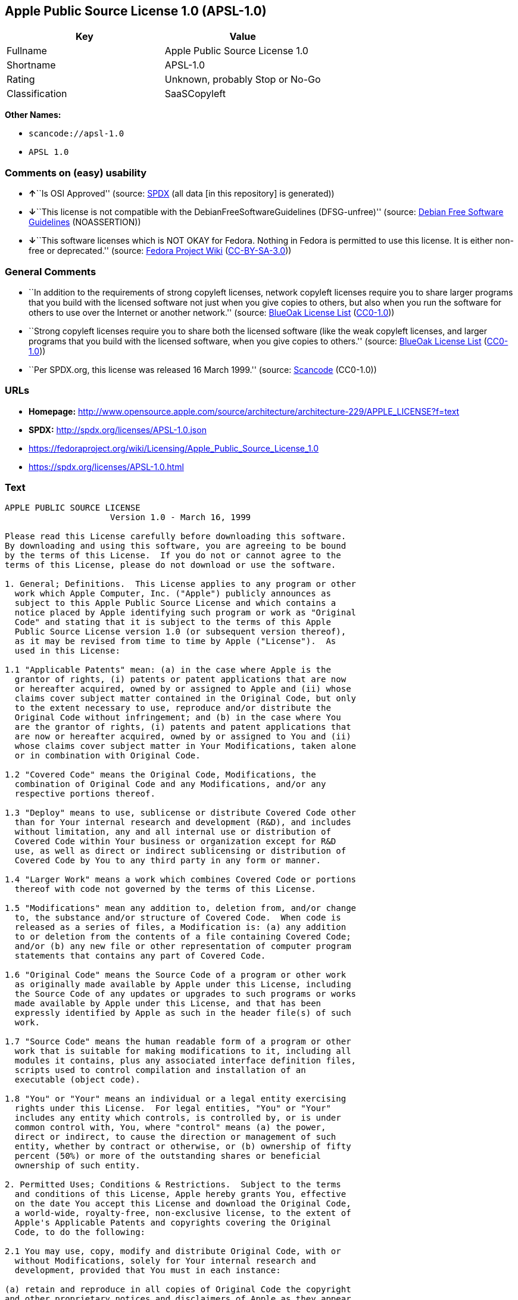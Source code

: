 == Apple Public Source License 1.0 (APSL-1.0)

[cols=",",options="header",]
|===
|Key |Value
|Fullname |Apple Public Source License 1.0
|Shortname |APSL-1.0
|Rating |Unknown, probably Stop or No-Go
|Classification |SaaSCopyleft
|===

*Other Names:*

* `+scancode://apsl-1.0+`
* `+APSL 1.0+`

=== Comments on (easy) usability

* **↑**``Is OSI Approved'' (source:
https://spdx.org/licenses/APSL-1.0.html[SPDX] (all data [in this
repository] is generated))
* **↓**``This license is not compatible with the
DebianFreeSoftwareGuidelines (DFSG-unfree)'' (source:
https://wiki.debian.org/DFSGLicenses[Debian Free Software Guidelines]
(NOASSERTION))
* **↓**``This software licenses which is NOT OKAY for Fedora. Nothing in
Fedora is permitted to use this license. It is either non-free or
deprecated.'' (source:
https://fedoraproject.org/wiki/Licensing:Main?rd=Licensing[Fedora
Project Wiki]
(https://creativecommons.org/licenses/by-sa/3.0/legalcode[CC-BY-SA-3.0]))

=== General Comments

* ``In addition to the requirements of strong copyleft licenses, network
copyleft licenses require you to share larger programs that you build
with the licensed software not just when you give copies to others, but
also when you run the software for others to use over the Internet or
another network.'' (source: https://blueoakcouncil.org/copyleft[BlueOak
License List]
(https://raw.githubusercontent.com/blueoakcouncil/blue-oak-list-npm-package/master/LICENSE[CC0-1.0]))
* ``Strong copyleft licenses require you to share both the licensed
software (like the weak copyleft licenses, and larger programs that you
build with the licensed software, when you give copies to others.''
(source: https://blueoakcouncil.org/copyleft[BlueOak License List]
(https://raw.githubusercontent.com/blueoakcouncil/blue-oak-list-npm-package/master/LICENSE[CC0-1.0]))
* ``Per SPDX.org, this license was released 16 March 1999.'' (source:
https://github.com/nexB/scancode-toolkit/blob/develop/src/licensedcode/data/licenses/apsl-1.0.yml[Scancode]
(CC0-1.0))

=== URLs

* *Homepage:*
http://www.opensource.apple.com/source/architecture/architecture-229/APPLE_LICENSE?f=text
* *SPDX:* http://spdx.org/licenses/APSL-1.0.json
* https://fedoraproject.org/wiki/Licensing/Apple_Public_Source_License_1.0
* https://spdx.org/licenses/APSL-1.0.html

=== Text

....
APPLE PUBLIC SOURCE LICENSE
		     Version 1.0 - March 16, 1999

Please read this License carefully before downloading this software.
By downloading and using this software, you are agreeing to be bound
by the terms of this License.  If you do not or cannot agree to the
terms of this License, please do not download or use the software.

1. General; Definitions.  This License applies to any program or other
  work which Apple Computer, Inc. ("Apple") publicly announces as
  subject to this Apple Public Source License and which contains a
  notice placed by Apple identifying such program or work as "Original
  Code" and stating that it is subject to the terms of this Apple
  Public Source License version 1.0 (or subsequent version thereof),
  as it may be revised from time to time by Apple ("License").  As
  used in this License:

1.1 "Applicable Patents" mean: (a) in the case where Apple is the
  grantor of rights, (i) patents or patent applications that are now
  or hereafter acquired, owned by or assigned to Apple and (ii) whose
  claims cover subject matter contained in the Original Code, but only
  to the extent necessary to use, reproduce and/or distribute the
  Original Code without infringement; and (b) in the case where You
  are the grantor of rights, (i) patents and patent applications that
  are now or hereafter acquired, owned by or assigned to You and (ii)
  whose claims cover subject matter in Your Modifications, taken alone
  or in combination with Original Code.

1.2 "Covered Code" means the Original Code, Modifications, the
  combination of Original Code and any Modifications, and/or any
  respective portions thereof.

1.3 "Deploy" means to use, sublicense or distribute Covered Code other
  than for Your internal research and development (R&D), and includes
  without limitation, any and all internal use or distribution of
  Covered Code within Your business or organization except for R&D
  use, as well as direct or indirect sublicensing or distribution of
  Covered Code by You to any third party in any form or manner.

1.4 "Larger Work" means a work which combines Covered Code or portions
  thereof with code not governed by the terms of this License.

1.5 "Modifications" mean any addition to, deletion from, and/or change
  to, the substance and/or structure of Covered Code.  When code is
  released as a series of files, a Modification is: (a) any addition
  to or deletion from the contents of a file containing Covered Code;
  and/or (b) any new file or other representation of computer program
  statements that contains any part of Covered Code.

1.6 "Original Code" means the Source Code of a program or other work
  as originally made available by Apple under this License, including
  the Source Code of any updates or upgrades to such programs or works
  made available by Apple under this License, and that has been
  expressly identified by Apple as such in the header file(s) of such
  work.

1.7 "Source Code" means the human readable form of a program or other
  work that is suitable for making modifications to it, including all
  modules it contains, plus any associated interface definition files,
  scripts used to control compilation and installation of an
  executable (object code).

1.8 "You" or "Your" means an individual or a legal entity exercising
  rights under this License.  For legal entities, "You" or "Your"
  includes any entity which controls, is controlled by, or is under
  common control with, You, where "control" means (a) the power,
  direct or indirect, to cause the direction or management of such
  entity, whether by contract or otherwise, or (b) ownership of fifty
  percent (50%) or more of the outstanding shares or beneficial
  ownership of such entity.

2. Permitted Uses; Conditions & Restrictions.  Subject to the terms
  and conditions of this License, Apple hereby grants You, effective
  on the date You accept this License and download the Original Code,
  a world-wide, royalty-free, non-exclusive license, to the extent of
  Apple's Applicable Patents and copyrights covering the Original
  Code, to do the following:

2.1 You may use, copy, modify and distribute Original Code, with or
  without Modifications, solely for Your internal research and
  development, provided that You must in each instance:

(a) retain and reproduce in all copies of Original Code the copyright
and other proprietary notices and disclaimers of Apple as they appear
in the Original Code, and keep intact all notices in the Original Code
that refer to this License;

(b) include a copy of this License with every copy of Source Code of
Covered Code and documentation You distribute, and You may not offer
or impose any terms on such Source Code that alter or restrict this
License or the recipients' rights hereunder, except as permitted under
Section 6; and

(c) completely and accurately document all Modifications that you have
made and the date of each such Modification, designate the version of
the Original Code you used, prominently include a file carrying such
information with the Modifications, and duplicate the notice in
Exhibit A in each file of the Source Code of all such Modifications.

2.2 You may Deploy Covered Code, provided that You must in each
  instance:

(a) satisfy all the conditions of Section 2.1 with respect to the
Source Code of the Covered Code;

(b) make all Your Deployed Modifications publicly available in Source
Code form via electronic distribution (e.g. download from a web site)
under the terms of this License and subject to the license grants set
forth in Section 3 below, and any additional terms You may choose to
offer under Section 6.  You must continue to make the Source Code of
Your Deployed Modifications available for as long as you Deploy the
Covered Code or twelve (12) months from the date of initial
Deployment, whichever is longer;

(c) must notify Apple and other third parties of how to obtain Your
Deployed Modifications by filling out and submitting the required
information found at
http://www.apple.com/publicsource/modifications.html; and

(d) if you Deploy Covered Code in object code, executable form only,
include a prominent notice, in the code itself as well as in related
documentation, stating that Source Code of the Covered Code is
available under the terms of this License with information on how and
where to obtain such Source Code.

3. Your Grants.  In consideration of, and as a condition to, the
  licenses granted to You under this License:

(a) You hereby grant to Apple and all third parties a non-exclusive,
royalty-free license, under Your Applicable Patents and other
intellectual property rights owned or controlled by You, to use,
reproduce, modify, distribute and Deploy Your Modifications of the
same scope and extent as Apple's licenses under Sections 2.1 and 2.2;
and

(b) You hereby grant to Apple and its subsidiaries a non-exclusive,
worldwide, royalty-free, perpetual and irrevocable license, under Your
Applicable Patents and other intellectual property rights owned or
controlled by You, to use, reproduce, execute, compile, display,
perform, modify or have modified (for Apple and/or its subsidiaries),
sublicense and distribute Your Modifications, in any form, through
multiple tiers of distribution.

4. Larger Works.  You may create a Larger Work by combining Covered
  Code with other code not governed by the terms of this License and
  distribute the Larger Work as a single product.  In each such
  instance, You must make sure the requirements of this License are
  fulfilled for the Covered Code or any portion thereof.

5. Limitations on Patent License.  Except as expressly stated in
  Section 2, no other patent rights, express or implied, are granted
  by Apple herein.  Modifications and/or Larger Works may require
  additional patent licenses from Apple which Apple may grant in its
  sole discretion.

6. Additional Terms.  You may choose to offer, and to charge a fee
  for, warranty, support, indemnity or liability obligations and/or
  other rights consistent with the scope of the license granted herein
  ("Additional Terms") to one or more recipients of Covered
  Code. However, You may do so only on Your own behalf and as Your
  sole responsibility, and not on behalf of Apple. You must obtain the
  recipient's agreement that any such Additional Terms are offered by
  You alone, and You hereby agree to indemnify, defend and hold Apple
  harmless for any liability incurred by or claims asserted against
  Apple by reason of any such Additional Terms.

7. Versions of the License.  Apple may publish revised and/or new
  versions of this License from time to time.  Each version will be
  given a distinguishing version number.  Once Original Code has been
  published under a particular version of this License, You may
  continue to use it under the terms of that version. You may also
  choose to use such Original Code under the terms of any subsequent
  version of this License published by Apple.  No one other than Apple
  has the right to modify the terms applicable to Covered Code created
  under this License.

8. NO WARRANTY OR SUPPORT.  The Original Code may contain in whole or
  in part pre-release, untested, or not fully tested works.  The
  Original Code may contain errors that could cause failures or loss
  of data, and may be incomplete or contain inaccuracies.  You
  expressly acknowledge and agree that use of the Original Code, or
  any portion thereof, is at Your sole and entire risk.  THE ORIGINAL
  CODE IS PROVIDED "AS IS" AND WITHOUT WARRANTY, UPGRADES OR SUPPORT
  OF ANY KIND AND APPLE AND APPLE'S LICENSOR(S) (FOR THE PURPOSES OF
  SECTIONS 8 AND 9, APPLE AND APPLE'S LICENSOR(S) ARE COLLECTIVELY
  REFERRED TO AS "APPLE") EXPRESSLY DISCLAIM ALL WARRANTIES AND/OR
  CONDITIONS, EXPRESS OR IMPLIED, INCLUDING, BUT NOT LIMITED TO, THE
  IMPLIED WARRANTIES AND/OR CONDITIONS OF MERCHANTABILITY OR
  SATISFACTORY QUALITY AND FITNESS FOR A PARTICULAR PURPOSE AND
  NONINFRINGEMENT OF THIRD PARTY RIGHTS.  APPLE DOES NOT WARRANT THAT
  THE FUNCTIONS CONTAINED IN THE ORIGINAL CODE WILL MEET YOUR
  REQUIREMENTS, OR THAT THE OPERATION OF THE ORIGINAL CODE WILL BE
  UNINTERRUPTED OR ERROR-FREE, OR THAT DEFECTS IN THE ORIGINAL CODE
  WILL BE CORRECTED.  NO ORAL OR WRITTEN INFORMATION OR ADVICE GIVEN
  BY APPLE OR AN APPLE AUTHORIZED REPRESENTATIVE SHALL CREATE A
  WARRANTY OR IN ANY WAY INCREASE THE SCOPE OF THIS WARRANTY.  You
  acknowledge that the Original Code is not intended for use in the
  operation of nuclear facilities, aircraft navigation, communication
  systems, or air traffic control machines in which case the failure
  of the Original Code could lead to death, personal injury, or severe
  physical or environmental damage.

9. Liability.

9.1 Infringement.  If any of the Original Code becomes the subject of
  a claim of infringement ("Affected Original Code"), Apple may, at
  its sole discretion and option: (a) attempt to procure the rights
  necessary for You to continue using the Affected Original Code; (b)
  modify the Affected Original Code so that it is no longer
  infringing; or (c) terminate Your rights to use the Affected
  Original Code, effective immediately upon Apple's posting of a
  notice to such effect on the Apple web site that is used for
  implementation of this License.

9.2 LIMITATION OF LIABILITY.  UNDER NO CIRCUMSTANCES SHALL APPLE BE
  LIABLE FOR ANY INCIDENTAL, SPECIAL, INDIRECT OR CONSEQUENTIAL
  DAMAGES ARISING OUT OF OR RELATING TO THIS LICENSE OR YOUR USE OR
  INABILITY TO USE THE ORIGINAL CODE, OR ANY PORTION THEREOF, WHETHER
  UNDER A THEORY OF CONTRACT, WARRANTY, TORT (INCLUDING NEGLIGENCE),
  PRODUCTS LIABILITY OR OTHERWISE, EVEN IF APPLE HAS BEEN ADVISED OF
  THE POSSIBILITY OF SUCH DAMAGES AND NOTWITHSTANDING THE FAILURE OF
  ESSENTIAL PURPOSE OF ANY REMEDY.  In no event shall Apple's total
  liability to You for all damages under this License exceed the
  amount of fifty dollars ($50.00).

10. Trademarks.  This License does not grant any rights to use the
   trademarks or trade names "Apple", "Apple Computer", "Mac OS X",
   "Mac OS X Server" or any other trademarks or trade names belonging
   to Apple (collectively "Apple Marks") and no Apple Marks may be
   used to endorse or promote products derived from the Original Code
   other than as permitted by and in strict compliance at all times
   with Apple's third party trademark usage guidelines which are
   posted at http://www.apple.com/legal/guidelinesfor3rdparties.html.

11. Ownership.  Apple retains all rights, title and interest in and to
   the Original Code and any Modifications made by or on behalf of
   Apple ("Apple Modifications"), and such Apple Modifications will
   not be automatically subject to this License.  Apple may, at its
   sole discretion, choose to license such Apple Modifications under
   this License, or on different terms from those contained in this
   License or may choose not to license them at all.  Apple's
   development, use, reproduction, modification, sublicensing and
   distribution of Covered Code will not be subject to this License.

12. Termination.

12.1 Termination.  This License and the rights granted hereunder will
   terminate:

(a) automatically without notice from Apple if You fail to comply with
any term(s) of this License and fail to cure such breach within 30
days of becoming aware of such breach; (b) immediately in the event of
the circumstances described in Sections 9.1 and/or 13.6(b); or (c)
automatically without notice from Apple if You, at any time during the
term of this License, commence an action for patent infringement
against Apple.

12.2 Effect of Termination.  Upon termination, You agree to
   immediately stop any further use, reproduction, modification and
   distribution of the Covered Code, or Affected Original Code in the
   case of termination under Section 9.1, and to destroy all copies of
   the Covered Code or Affected Original Code (in the case of
   termination under Section 9.1) that are in your possession or
   control.  All sublicenses to the Covered Code which have been
   properly granted prior to termination shall survive any termination
   of this License.  Provisions which, by their nature, should remain
   in effect beyond the termination of this License shall survive,
   including but not limited to Sections 3, 5, 8, 9, 10, 11, 12.2 and
   13.  Neither party will be liable to the other for compensation,
   indemnity or damages of any sort solely as a result of terminating
   this License in accordance with its terms, and termination of this
   License will be without prejudice to any other right or remedy of
   either party.

13.  Miscellaneous.

13.1 Export Law Assurances.  You may not use or otherwise export or
   re-export the Original Code except as authorized by United States
   law and the laws of the jurisdiction in which the Original Code was
   obtained.  In particular, but without limitation, the Original Code
   may not be exported or re-exported (a) into (or to a national or
   resident of) any U.S. embargoed country or (b) to anyone on the
   U.S. Treasury Department's list of Specially Designated Nationals
   or the U.S. Department of Commerce's Table of Denial Orders.  By
   using the Original Code, You represent and warrant that You are not
   located in, under control of, or a national or resident of any such
   country or on any such list.

13.2 Government End Users.  The Covered Code is a "commercial item" as
   defined in FAR 2.101.  Government software and technical data
   rights in the Covered Code include only those rights customarily
   provided to the public as defined in this License. This customary
   commercial license in technical data and software is provided in
   accordance with FAR 12.211 (Technical Data) and 12.212 (Computer
   Software) and, for Department of Defense purchases, DFAR
   252.227-7015 (Technical Data -- Commercial Items) and 227.7202-3
   (Rights in Commercial Computer Software or Computer Software
   Documentation).  Accordingly, all U.S. Government End Users acquire
   Covered Code with only those rights set forth herein.

13.3 Relationship of Parties.  This License will not be construed as
   creating an agency, partnership, joint venture or any other form of
   legal association between You and Apple, and You will not represent
   to the contrary, whether expressly, by implication, appearance or
   otherwise.

13.4 Independent Development.  Nothing in this License will impair
   Apple's right to acquire, license, develop, have others develop for
   it, market and/or distribute technology or products that perform
   the same or similar functions as, or otherwise compete with,
   Modifications, Larger Works, technology or products that You may
   develop, produce, market or distribute.

13.5 Waiver; Construction.  Failure by Apple to enforce any provision
   of this License will not be deemed a waiver of future enforcement
   of that or any other provision.  Any law or regulation which
   provides that the language of a contract shall be construed against
   the drafter will not apply to this License.

13.6 Severability.  (a) If for any reason a court of competent
   jurisdiction finds any provision of this License, or portion
   thereof, to be unenforceable, that provision of the License will be
   enforced to the maximum extent permissible so as to effect the
   economic benefits and intent of the parties, and the remainder of
   this License will continue in full force and effect.  (b)
   Notwithstanding the foregoing, if applicable law prohibits or
   restricts You from fully and/or specifically complying with
   Sections 2 and/or 3 or prevents the enforceability of either of
   those Sections, this License will immediately terminate and You
   must immediately discontinue any use of the Covered Code and
   destroy all copies of it that are in your possession or control.

13.7 Dispute Resolution.  Any litigation or other dispute resolution
   between You and Apple relating to this License shall take place in
   the Northern District of California, and You and Apple hereby
   consent to the personal jurisdiction of, and venue in, the state
   and federal courts within that District with respect to this
   License. The application of the United Nations Convention on
   Contracts for the International Sale of Goods is expressly
   excluded.

13.8 Entire Agreement; Governing Law.  This License constitutes the
   entire agreement between the parties with respect to the subject
   matter hereof.  This License shall be governed by the laws of the
   United States and the State of California, except that body of
   California law concerning conflicts of law.

Where You are located in the province of Quebec, Canada, the following
clause applies: The parties hereby confirm that they have requested
that this License and all related documents be drafted in English. Les
parties ont exige que le present contrat et tous les documents
connexes soient rediges en anglais.

EXHIBIT A. 

"Portions Copyright (c) 1999 Apple Computer, Inc.  All Rights
Reserved.  This file contains Original Code and/or Modifications of
Original Code as defined in and that are subject to the Apple Public
Source License Version 1.0 (the 'License').  You may not use this file
except in compliance with the License.  Please obtain a copy of the
License at http://www.apple.com/publicsource and read it before using
this file.

The Original Code and all software distributed under the License are
distributed on an 'AS IS' basis, WITHOUT WARRANTY OF ANY KIND, EITHER
EXPRESS OR IMPLIED, AND APPLE HEREBY DISCLAIMS ALL SUCH WARRANTIES,
INCLUDING WITHOUT LIMITATION, ANY WARRANTIES OF MERCHANTABILITY,
FITNESS FOR A PARTICULAR PURPOSE OR NON-INFRINGEMENT.  Please see the
License for the specific language governing rights and limitations
under the License."
....

'''''

=== Raw Data

==== Facts

* LicenseName
* https://spdx.org/licenses/APSL-1.0.html[SPDX] (all data [in this
repository] is generated)
* https://blueoakcouncil.org/copyleft[BlueOak License List]
(https://raw.githubusercontent.com/blueoakcouncil/blue-oak-list-npm-package/master/LICENSE[CC0-1.0])
* https://github.com/nexB/scancode-toolkit/blob/develop/src/licensedcode/data/licenses/apsl-1.0.yml[Scancode]
(CC0-1.0)
* https://fedoraproject.org/wiki/Licensing:Main?rd=Licensing[Fedora
Project Wiki]
(https://creativecommons.org/licenses/by-sa/3.0/legalcode[CC-BY-SA-3.0])
* https://github.com/HansHammel/license-compatibility-checker/blob/master/lib/licenses.json[HansHammel
license-compatibility-checker]
(https://github.com/HansHammel/license-compatibility-checker/blob/master/LICENSE[MIT])
* https://wiki.debian.org/DFSGLicenses[Debian Free Software Guidelines]
(NOASSERTION)

==== Raw JSON

....
{
    "__impliedNames": [
        "APSL-1.0",
        "Apple Public Source License 1.0",
        "scancode://apsl-1.0",
        "APSL 1.0"
    ],
    "__impliedId": "APSL-1.0",
    "__impliedAmbiguousNames": [
        "Apple Public Source License",
        "Apple Public Source License (APSL)"
    ],
    "__impliedComments": [
        [
            "BlueOak License List",
            [
                "In addition to the requirements of strong copyleft licenses, network copyleft licenses require you to share larger programs that you build with the licensed software not just when you give copies to others, but also when you run the software for others to use over the Internet or another network.",
                "Strong copyleft licenses require you to share both the licensed software (like the weak copyleft licenses, and larger programs that you build with the licensed software, when you give copies to others."
            ]
        ],
        [
            "Scancode",
            [
                "Per SPDX.org, this license was released 16 March 1999."
            ]
        ]
    ],
    "facts": {
        "LicenseName": {
            "implications": {
                "__impliedNames": [
                    "APSL-1.0"
                ],
                "__impliedId": "APSL-1.0"
            },
            "shortname": "APSL-1.0",
            "otherNames": []
        },
        "SPDX": {
            "isSPDXLicenseDeprecated": false,
            "spdxFullName": "Apple Public Source License 1.0",
            "spdxDetailsURL": "http://spdx.org/licenses/APSL-1.0.json",
            "_sourceURL": "https://spdx.org/licenses/APSL-1.0.html",
            "spdxLicIsOSIApproved": true,
            "spdxSeeAlso": [
                "https://fedoraproject.org/wiki/Licensing/Apple_Public_Source_License_1.0"
            ],
            "_implications": {
                "__impliedNames": [
                    "APSL-1.0",
                    "Apple Public Source License 1.0"
                ],
                "__impliedId": "APSL-1.0",
                "__impliedJudgement": [
                    [
                        "SPDX",
                        {
                            "tag": "PositiveJudgement",
                            "contents": "Is OSI Approved"
                        }
                    ]
                ],
                "__isOsiApproved": true,
                "__impliedURLs": [
                    [
                        "SPDX",
                        "http://spdx.org/licenses/APSL-1.0.json"
                    ],
                    [
                        null,
                        "https://fedoraproject.org/wiki/Licensing/Apple_Public_Source_License_1.0"
                    ]
                ]
            },
            "spdxLicenseId": "APSL-1.0"
        },
        "Fedora Project Wiki": {
            "rating": "Bad",
            "Upstream URL": "https://fedoraproject.org/wiki/Licensing/Apple_Public_Source_License_1.0",
            "licenseType": "license",
            "_sourceURL": "https://fedoraproject.org/wiki/Licensing:Main?rd=Licensing",
            "Full Name": "Apple Public Source License 1.0",
            "FSF Free?": "No",
            "_implications": {
                "__impliedNames": [
                    "Apple Public Source License 1.0"
                ],
                "__impliedJudgement": [
                    [
                        "Fedora Project Wiki",
                        {
                            "tag": "NegativeJudgement",
                            "contents": "This software licenses which is NOT OKAY for Fedora. Nothing in Fedora is permitted to use this license. It is either non-free or deprecated."
                        }
                    ]
                ]
            },
            "Notes": null
        },
        "Scancode": {
            "otherUrls": [
                "https://fedoraproject.org/wiki/Licensing/Apple_Public_Source_License_1.0"
            ],
            "homepageUrl": "http://www.opensource.apple.com/source/architecture/architecture-229/APPLE_LICENSE?f=text",
            "shortName": "APSL 1.0",
            "textUrls": null,
            "text": "APPLE PUBLIC SOURCE LICENSE\n\t\t     Version 1.0 - March 16, 1999\n\nPlease read this License carefully before downloading this software.\nBy downloading and using this software, you are agreeing to be bound\nby the terms of this License.  If you do not or cannot agree to the\nterms of this License, please do not download or use the software.\n\n1. General; Definitions.  This License applies to any program or other\n  work which Apple Computer, Inc. (\"Apple\") publicly announces as\n  subject to this Apple Public Source License and which contains a\n  notice placed by Apple identifying such program or work as \"Original\n  Code\" and stating that it is subject to the terms of this Apple\n  Public Source License version 1.0 (or subsequent version thereof),\n  as it may be revised from time to time by Apple (\"License\").  As\n  used in this License:\n\n1.1 \"Applicable Patents\" mean: (a) in the case where Apple is the\n  grantor of rights, (i) patents or patent applications that are now\n  or hereafter acquired, owned by or assigned to Apple and (ii) whose\n  claims cover subject matter contained in the Original Code, but only\n  to the extent necessary to use, reproduce and/or distribute the\n  Original Code without infringement; and (b) in the case where You\n  are the grantor of rights, (i) patents and patent applications that\n  are now or hereafter acquired, owned by or assigned to You and (ii)\n  whose claims cover subject matter in Your Modifications, taken alone\n  or in combination with Original Code.\n\n1.2 \"Covered Code\" means the Original Code, Modifications, the\n  combination of Original Code and any Modifications, and/or any\n  respective portions thereof.\n\n1.3 \"Deploy\" means to use, sublicense or distribute Covered Code other\n  than for Your internal research and development (R&D), and includes\n  without limitation, any and all internal use or distribution of\n  Covered Code within Your business or organization except for R&D\n  use, as well as direct or indirect sublicensing or distribution of\n  Covered Code by You to any third party in any form or manner.\n\n1.4 \"Larger Work\" means a work which combines Covered Code or portions\n  thereof with code not governed by the terms of this License.\n\n1.5 \"Modifications\" mean any addition to, deletion from, and/or change\n  to, the substance and/or structure of Covered Code.  When code is\n  released as a series of files, a Modification is: (a) any addition\n  to or deletion from the contents of a file containing Covered Code;\n  and/or (b) any new file or other representation of computer program\n  statements that contains any part of Covered Code.\n\n1.6 \"Original Code\" means the Source Code of a program or other work\n  as originally made available by Apple under this License, including\n  the Source Code of any updates or upgrades to such programs or works\n  made available by Apple under this License, and that has been\n  expressly identified by Apple as such in the header file(s) of such\n  work.\n\n1.7 \"Source Code\" means the human readable form of a program or other\n  work that is suitable for making modifications to it, including all\n  modules it contains, plus any associated interface definition files,\n  scripts used to control compilation and installation of an\n  executable (object code).\n\n1.8 \"You\" or \"Your\" means an individual or a legal entity exercising\n  rights under this License.  For legal entities, \"You\" or \"Your\"\n  includes any entity which controls, is controlled by, or is under\n  common control with, You, where \"control\" means (a) the power,\n  direct or indirect, to cause the direction or management of such\n  entity, whether by contract or otherwise, or (b) ownership of fifty\n  percent (50%) or more of the outstanding shares or beneficial\n  ownership of such entity.\n\n2. Permitted Uses; Conditions & Restrictions.  Subject to the terms\n  and conditions of this License, Apple hereby grants You, effective\n  on the date You accept this License and download the Original Code,\n  a world-wide, royalty-free, non-exclusive license, to the extent of\n  Apple's Applicable Patents and copyrights covering the Original\n  Code, to do the following:\n\n2.1 You may use, copy, modify and distribute Original Code, with or\n  without Modifications, solely for Your internal research and\n  development, provided that You must in each instance:\n\n(a) retain and reproduce in all copies of Original Code the copyright\nand other proprietary notices and disclaimers of Apple as they appear\nin the Original Code, and keep intact all notices in the Original Code\nthat refer to this License;\n\n(b) include a copy of this License with every copy of Source Code of\nCovered Code and documentation You distribute, and You may not offer\nor impose any terms on such Source Code that alter or restrict this\nLicense or the recipients' rights hereunder, except as permitted under\nSection 6; and\n\n(c) completely and accurately document all Modifications that you have\nmade and the date of each such Modification, designate the version of\nthe Original Code you used, prominently include a file carrying such\ninformation with the Modifications, and duplicate the notice in\nExhibit A in each file of the Source Code of all such Modifications.\n\n2.2 You may Deploy Covered Code, provided that You must in each\n  instance:\n\n(a) satisfy all the conditions of Section 2.1 with respect to the\nSource Code of the Covered Code;\n\n(b) make all Your Deployed Modifications publicly available in Source\nCode form via electronic distribution (e.g. download from a web site)\nunder the terms of this License and subject to the license grants set\nforth in Section 3 below, and any additional terms You may choose to\noffer under Section 6.  You must continue to make the Source Code of\nYour Deployed Modifications available for as long as you Deploy the\nCovered Code or twelve (12) months from the date of initial\nDeployment, whichever is longer;\n\n(c) must notify Apple and other third parties of how to obtain Your\nDeployed Modifications by filling out and submitting the required\ninformation found at\nhttp://www.apple.com/publicsource/modifications.html; and\n\n(d) if you Deploy Covered Code in object code, executable form only,\ninclude a prominent notice, in the code itself as well as in related\ndocumentation, stating that Source Code of the Covered Code is\navailable under the terms of this License with information on how and\nwhere to obtain such Source Code.\n\n3. Your Grants.  In consideration of, and as a condition to, the\n  licenses granted to You under this License:\n\n(a) You hereby grant to Apple and all third parties a non-exclusive,\nroyalty-free license, under Your Applicable Patents and other\nintellectual property rights owned or controlled by You, to use,\nreproduce, modify, distribute and Deploy Your Modifications of the\nsame scope and extent as Apple's licenses under Sections 2.1 and 2.2;\nand\n\n(b) You hereby grant to Apple and its subsidiaries a non-exclusive,\nworldwide, royalty-free, perpetual and irrevocable license, under Your\nApplicable Patents and other intellectual property rights owned or\ncontrolled by You, to use, reproduce, execute, compile, display,\nperform, modify or have modified (for Apple and/or its subsidiaries),\nsublicense and distribute Your Modifications, in any form, through\nmultiple tiers of distribution.\n\n4. Larger Works.  You may create a Larger Work by combining Covered\n  Code with other code not governed by the terms of this License and\n  distribute the Larger Work as a single product.  In each such\n  instance, You must make sure the requirements of this License are\n  fulfilled for the Covered Code or any portion thereof.\n\n5. Limitations on Patent License.  Except as expressly stated in\n  Section 2, no other patent rights, express or implied, are granted\n  by Apple herein.  Modifications and/or Larger Works may require\n  additional patent licenses from Apple which Apple may grant in its\n  sole discretion.\n\n6. Additional Terms.  You may choose to offer, and to charge a fee\n  for, warranty, support, indemnity or liability obligations and/or\n  other rights consistent with the scope of the license granted herein\n  (\"Additional Terms\") to one or more recipients of Covered\n  Code. However, You may do so only on Your own behalf and as Your\n  sole responsibility, and not on behalf of Apple. You must obtain the\n  recipient's agreement that any such Additional Terms are offered by\n  You alone, and You hereby agree to indemnify, defend and hold Apple\n  harmless for any liability incurred by or claims asserted against\n  Apple by reason of any such Additional Terms.\n\n7. Versions of the License.  Apple may publish revised and/or new\n  versions of this License from time to time.  Each version will be\n  given a distinguishing version number.  Once Original Code has been\n  published under a particular version of this License, You may\n  continue to use it under the terms of that version. You may also\n  choose to use such Original Code under the terms of any subsequent\n  version of this License published by Apple.  No one other than Apple\n  has the right to modify the terms applicable to Covered Code created\n  under this License.\n\n8. NO WARRANTY OR SUPPORT.  The Original Code may contain in whole or\n  in part pre-release, untested, or not fully tested works.  The\n  Original Code may contain errors that could cause failures or loss\n  of data, and may be incomplete or contain inaccuracies.  You\n  expressly acknowledge and agree that use of the Original Code, or\n  any portion thereof, is at Your sole and entire risk.  THE ORIGINAL\n  CODE IS PROVIDED \"AS IS\" AND WITHOUT WARRANTY, UPGRADES OR SUPPORT\n  OF ANY KIND AND APPLE AND APPLE'S LICENSOR(S) (FOR THE PURPOSES OF\n  SECTIONS 8 AND 9, APPLE AND APPLE'S LICENSOR(S) ARE COLLECTIVELY\n  REFERRED TO AS \"APPLE\") EXPRESSLY DISCLAIM ALL WARRANTIES AND/OR\n  CONDITIONS, EXPRESS OR IMPLIED, INCLUDING, BUT NOT LIMITED TO, THE\n  IMPLIED WARRANTIES AND/OR CONDITIONS OF MERCHANTABILITY OR\n  SATISFACTORY QUALITY AND FITNESS FOR A PARTICULAR PURPOSE AND\n  NONINFRINGEMENT OF THIRD PARTY RIGHTS.  APPLE DOES NOT WARRANT THAT\n  THE FUNCTIONS CONTAINED IN THE ORIGINAL CODE WILL MEET YOUR\n  REQUIREMENTS, OR THAT THE OPERATION OF THE ORIGINAL CODE WILL BE\n  UNINTERRUPTED OR ERROR-FREE, OR THAT DEFECTS IN THE ORIGINAL CODE\n  WILL BE CORRECTED.  NO ORAL OR WRITTEN INFORMATION OR ADVICE GIVEN\n  BY APPLE OR AN APPLE AUTHORIZED REPRESENTATIVE SHALL CREATE A\n  WARRANTY OR IN ANY WAY INCREASE THE SCOPE OF THIS WARRANTY.  You\n  acknowledge that the Original Code is not intended for use in the\n  operation of nuclear facilities, aircraft navigation, communication\n  systems, or air traffic control machines in which case the failure\n  of the Original Code could lead to death, personal injury, or severe\n  physical or environmental damage.\n\n9. Liability.\n\n9.1 Infringement.  If any of the Original Code becomes the subject of\n  a claim of infringement (\"Affected Original Code\"), Apple may, at\n  its sole discretion and option: (a) attempt to procure the rights\n  necessary for You to continue using the Affected Original Code; (b)\n  modify the Affected Original Code so that it is no longer\n  infringing; or (c) terminate Your rights to use the Affected\n  Original Code, effective immediately upon Apple's posting of a\n  notice to such effect on the Apple web site that is used for\n  implementation of this License.\n\n9.2 LIMITATION OF LIABILITY.  UNDER NO CIRCUMSTANCES SHALL APPLE BE\n  LIABLE FOR ANY INCIDENTAL, SPECIAL, INDIRECT OR CONSEQUENTIAL\n  DAMAGES ARISING OUT OF OR RELATING TO THIS LICENSE OR YOUR USE OR\n  INABILITY TO USE THE ORIGINAL CODE, OR ANY PORTION THEREOF, WHETHER\n  UNDER A THEORY OF CONTRACT, WARRANTY, TORT (INCLUDING NEGLIGENCE),\n  PRODUCTS LIABILITY OR OTHERWISE, EVEN IF APPLE HAS BEEN ADVISED OF\n  THE POSSIBILITY OF SUCH DAMAGES AND NOTWITHSTANDING THE FAILURE OF\n  ESSENTIAL PURPOSE OF ANY REMEDY.  In no event shall Apple's total\n  liability to You for all damages under this License exceed the\n  amount of fifty dollars ($50.00).\n\n10. Trademarks.  This License does not grant any rights to use the\n   trademarks or trade names \"Apple\", \"Apple Computer\", \"Mac OS X\",\n   \"Mac OS X Server\" or any other trademarks or trade names belonging\n   to Apple (collectively \"Apple Marks\") and no Apple Marks may be\n   used to endorse or promote products derived from the Original Code\n   other than as permitted by and in strict compliance at all times\n   with Apple's third party trademark usage guidelines which are\n   posted at http://www.apple.com/legal/guidelinesfor3rdparties.html.\n\n11. Ownership.  Apple retains all rights, title and interest in and to\n   the Original Code and any Modifications made by or on behalf of\n   Apple (\"Apple Modifications\"), and such Apple Modifications will\n   not be automatically subject to this License.  Apple may, at its\n   sole discretion, choose to license such Apple Modifications under\n   this License, or on different terms from those contained in this\n   License or may choose not to license them at all.  Apple's\n   development, use, reproduction, modification, sublicensing and\n   distribution of Covered Code will not be subject to this License.\n\n12. Termination.\n\n12.1 Termination.  This License and the rights granted hereunder will\n   terminate:\n\n(a) automatically without notice from Apple if You fail to comply with\nany term(s) of this License and fail to cure such breach within 30\ndays of becoming aware of such breach; (b) immediately in the event of\nthe circumstances described in Sections 9.1 and/or 13.6(b); or (c)\nautomatically without notice from Apple if You, at any time during the\nterm of this License, commence an action for patent infringement\nagainst Apple.\n\n12.2 Effect of Termination.  Upon termination, You agree to\n   immediately stop any further use, reproduction, modification and\n   distribution of the Covered Code, or Affected Original Code in the\n   case of termination under Section 9.1, and to destroy all copies of\n   the Covered Code or Affected Original Code (in the case of\n   termination under Section 9.1) that are in your possession or\n   control.  All sublicenses to the Covered Code which have been\n   properly granted prior to termination shall survive any termination\n   of this License.  Provisions which, by their nature, should remain\n   in effect beyond the termination of this License shall survive,\n   including but not limited to Sections 3, 5, 8, 9, 10, 11, 12.2 and\n   13.  Neither party will be liable to the other for compensation,\n   indemnity or damages of any sort solely as a result of terminating\n   this License in accordance with its terms, and termination of this\n   License will be without prejudice to any other right or remedy of\n   either party.\n\n13.  Miscellaneous.\n\n13.1 Export Law Assurances.  You may not use or otherwise export or\n   re-export the Original Code except as authorized by United States\n   law and the laws of the jurisdiction in which the Original Code was\n   obtained.  In particular, but without limitation, the Original Code\n   may not be exported or re-exported (a) into (or to a national or\n   resident of) any U.S. embargoed country or (b) to anyone on the\n   U.S. Treasury Department's list of Specially Designated Nationals\n   or the U.S. Department of Commerce's Table of Denial Orders.  By\n   using the Original Code, You represent and warrant that You are not\n   located in, under control of, or a national or resident of any such\n   country or on any such list.\n\n13.2 Government End Users.  The Covered Code is a \"commercial item\" as\n   defined in FAR 2.101.  Government software and technical data\n   rights in the Covered Code include only those rights customarily\n   provided to the public as defined in this License. This customary\n   commercial license in technical data and software is provided in\n   accordance with FAR 12.211 (Technical Data) and 12.212 (Computer\n   Software) and, for Department of Defense purchases, DFAR\n   252.227-7015 (Technical Data -- Commercial Items) and 227.7202-3\n   (Rights in Commercial Computer Software or Computer Software\n   Documentation).  Accordingly, all U.S. Government End Users acquire\n   Covered Code with only those rights set forth herein.\n\n13.3 Relationship of Parties.  This License will not be construed as\n   creating an agency, partnership, joint venture or any other form of\n   legal association between You and Apple, and You will not represent\n   to the contrary, whether expressly, by implication, appearance or\n   otherwise.\n\n13.4 Independent Development.  Nothing in this License will impair\n   Apple's right to acquire, license, develop, have others develop for\n   it, market and/or distribute technology or products that perform\n   the same or similar functions as, or otherwise compete with,\n   Modifications, Larger Works, technology or products that You may\n   develop, produce, market or distribute.\n\n13.5 Waiver; Construction.  Failure by Apple to enforce any provision\n   of this License will not be deemed a waiver of future enforcement\n   of that or any other provision.  Any law or regulation which\n   provides that the language of a contract shall be construed against\n   the drafter will not apply to this License.\n\n13.6 Severability.  (a) If for any reason a court of competent\n   jurisdiction finds any provision of this License, or portion\n   thereof, to be unenforceable, that provision of the License will be\n   enforced to the maximum extent permissible so as to effect the\n   economic benefits and intent of the parties, and the remainder of\n   this License will continue in full force and effect.  (b)\n   Notwithstanding the foregoing, if applicable law prohibits or\n   restricts You from fully and/or specifically complying with\n   Sections 2 and/or 3 or prevents the enforceability of either of\n   those Sections, this License will immediately terminate and You\n   must immediately discontinue any use of the Covered Code and\n   destroy all copies of it that are in your possession or control.\n\n13.7 Dispute Resolution.  Any litigation or other dispute resolution\n   between You and Apple relating to this License shall take place in\n   the Northern District of California, and You and Apple hereby\n   consent to the personal jurisdiction of, and venue in, the state\n   and federal courts within that District with respect to this\n   License. The application of the United Nations Convention on\n   Contracts for the International Sale of Goods is expressly\n   excluded.\n\n13.8 Entire Agreement; Governing Law.  This License constitutes the\n   entire agreement between the parties with respect to the subject\n   matter hereof.  This License shall be governed by the laws of the\n   United States and the State of California, except that body of\n   California law concerning conflicts of law.\n\nWhere You are located in the province of Quebec, Canada, the following\nclause applies: The parties hereby confirm that they have requested\nthat this License and all related documents be drafted in English. Les\nparties ont exige que le present contrat et tous les documents\nconnexes soient rediges en anglais.\n\nEXHIBIT A. \n\n\"Portions Copyright (c) 1999 Apple Computer, Inc.  All Rights\nReserved.  This file contains Original Code and/or Modifications of\nOriginal Code as defined in and that are subject to the Apple Public\nSource License Version 1.0 (the 'License').  You may not use this file\nexcept in compliance with the License.  Please obtain a copy of the\nLicense at http://www.apple.com/publicsource and read it before using\nthis file.\n\nThe Original Code and all software distributed under the License are\ndistributed on an 'AS IS' basis, WITHOUT WARRANTY OF ANY KIND, EITHER\nEXPRESS OR IMPLIED, AND APPLE HEREBY DISCLAIMS ALL SUCH WARRANTIES,\nINCLUDING WITHOUT LIMITATION, ANY WARRANTIES OF MERCHANTABILITY,\nFITNESS FOR A PARTICULAR PURPOSE OR NON-INFRINGEMENT.  Please see the\nLicense for the specific language governing rights and limitations\nunder the License.\"",
            "category": "Copyleft Limited",
            "osiUrl": null,
            "owner": "Apple",
            "_sourceURL": "https://github.com/nexB/scancode-toolkit/blob/develop/src/licensedcode/data/licenses/apsl-1.0.yml",
            "key": "apsl-1.0",
            "name": "Apple Public Source License 1.0",
            "spdxId": "APSL-1.0",
            "notes": "Per SPDX.org, this license was released 16 March 1999.",
            "_implications": {
                "__impliedNames": [
                    "scancode://apsl-1.0",
                    "APSL 1.0",
                    "APSL-1.0"
                ],
                "__impliedId": "APSL-1.0",
                "__impliedComments": [
                    [
                        "Scancode",
                        [
                            "Per SPDX.org, this license was released 16 March 1999."
                        ]
                    ]
                ],
                "__impliedCopyleft": [
                    [
                        "Scancode",
                        "WeakCopyleft"
                    ]
                ],
                "__calculatedCopyleft": "WeakCopyleft",
                "__impliedText": "APPLE PUBLIC SOURCE LICENSE\n\t\t     Version 1.0 - March 16, 1999\n\nPlease read this License carefully before downloading this software.\nBy downloading and using this software, you are agreeing to be bound\nby the terms of this License.  If you do not or cannot agree to the\nterms of this License, please do not download or use the software.\n\n1. General; Definitions.  This License applies to any program or other\n  work which Apple Computer, Inc. (\"Apple\") publicly announces as\n  subject to this Apple Public Source License and which contains a\n  notice placed by Apple identifying such program or work as \"Original\n  Code\" and stating that it is subject to the terms of this Apple\n  Public Source License version 1.0 (or subsequent version thereof),\n  as it may be revised from time to time by Apple (\"License\").  As\n  used in this License:\n\n1.1 \"Applicable Patents\" mean: (a) in the case where Apple is the\n  grantor of rights, (i) patents or patent applications that are now\n  or hereafter acquired, owned by or assigned to Apple and (ii) whose\n  claims cover subject matter contained in the Original Code, but only\n  to the extent necessary to use, reproduce and/or distribute the\n  Original Code without infringement; and (b) in the case where You\n  are the grantor of rights, (i) patents and patent applications that\n  are now or hereafter acquired, owned by or assigned to You and (ii)\n  whose claims cover subject matter in Your Modifications, taken alone\n  or in combination with Original Code.\n\n1.2 \"Covered Code\" means the Original Code, Modifications, the\n  combination of Original Code and any Modifications, and/or any\n  respective portions thereof.\n\n1.3 \"Deploy\" means to use, sublicense or distribute Covered Code other\n  than for Your internal research and development (R&D), and includes\n  without limitation, any and all internal use or distribution of\n  Covered Code within Your business or organization except for R&D\n  use, as well as direct or indirect sublicensing or distribution of\n  Covered Code by You to any third party in any form or manner.\n\n1.4 \"Larger Work\" means a work which combines Covered Code or portions\n  thereof with code not governed by the terms of this License.\n\n1.5 \"Modifications\" mean any addition to, deletion from, and/or change\n  to, the substance and/or structure of Covered Code.  When code is\n  released as a series of files, a Modification is: (a) any addition\n  to or deletion from the contents of a file containing Covered Code;\n  and/or (b) any new file or other representation of computer program\n  statements that contains any part of Covered Code.\n\n1.6 \"Original Code\" means the Source Code of a program or other work\n  as originally made available by Apple under this License, including\n  the Source Code of any updates or upgrades to such programs or works\n  made available by Apple under this License, and that has been\n  expressly identified by Apple as such in the header file(s) of such\n  work.\n\n1.7 \"Source Code\" means the human readable form of a program or other\n  work that is suitable for making modifications to it, including all\n  modules it contains, plus any associated interface definition files,\n  scripts used to control compilation and installation of an\n  executable (object code).\n\n1.8 \"You\" or \"Your\" means an individual or a legal entity exercising\n  rights under this License.  For legal entities, \"You\" or \"Your\"\n  includes any entity which controls, is controlled by, or is under\n  common control with, You, where \"control\" means (a) the power,\n  direct or indirect, to cause the direction or management of such\n  entity, whether by contract or otherwise, or (b) ownership of fifty\n  percent (50%) or more of the outstanding shares or beneficial\n  ownership of such entity.\n\n2. Permitted Uses; Conditions & Restrictions.  Subject to the terms\n  and conditions of this License, Apple hereby grants You, effective\n  on the date You accept this License and download the Original Code,\n  a world-wide, royalty-free, non-exclusive license, to the extent of\n  Apple's Applicable Patents and copyrights covering the Original\n  Code, to do the following:\n\n2.1 You may use, copy, modify and distribute Original Code, with or\n  without Modifications, solely for Your internal research and\n  development, provided that You must in each instance:\n\n(a) retain and reproduce in all copies of Original Code the copyright\nand other proprietary notices and disclaimers of Apple as they appear\nin the Original Code, and keep intact all notices in the Original Code\nthat refer to this License;\n\n(b) include a copy of this License with every copy of Source Code of\nCovered Code and documentation You distribute, and You may not offer\nor impose any terms on such Source Code that alter or restrict this\nLicense or the recipients' rights hereunder, except as permitted under\nSection 6; and\n\n(c) completely and accurately document all Modifications that you have\nmade and the date of each such Modification, designate the version of\nthe Original Code you used, prominently include a file carrying such\ninformation with the Modifications, and duplicate the notice in\nExhibit A in each file of the Source Code of all such Modifications.\n\n2.2 You may Deploy Covered Code, provided that You must in each\n  instance:\n\n(a) satisfy all the conditions of Section 2.1 with respect to the\nSource Code of the Covered Code;\n\n(b) make all Your Deployed Modifications publicly available in Source\nCode form via electronic distribution (e.g. download from a web site)\nunder the terms of this License and subject to the license grants set\nforth in Section 3 below, and any additional terms You may choose to\noffer under Section 6.  You must continue to make the Source Code of\nYour Deployed Modifications available for as long as you Deploy the\nCovered Code or twelve (12) months from the date of initial\nDeployment, whichever is longer;\n\n(c) must notify Apple and other third parties of how to obtain Your\nDeployed Modifications by filling out and submitting the required\ninformation found at\nhttp://www.apple.com/publicsource/modifications.html; and\n\n(d) if you Deploy Covered Code in object code, executable form only,\ninclude a prominent notice, in the code itself as well as in related\ndocumentation, stating that Source Code of the Covered Code is\navailable under the terms of this License with information on how and\nwhere to obtain such Source Code.\n\n3. Your Grants.  In consideration of, and as a condition to, the\n  licenses granted to You under this License:\n\n(a) You hereby grant to Apple and all third parties a non-exclusive,\nroyalty-free license, under Your Applicable Patents and other\nintellectual property rights owned or controlled by You, to use,\nreproduce, modify, distribute and Deploy Your Modifications of the\nsame scope and extent as Apple's licenses under Sections 2.1 and 2.2;\nand\n\n(b) You hereby grant to Apple and its subsidiaries a non-exclusive,\nworldwide, royalty-free, perpetual and irrevocable license, under Your\nApplicable Patents and other intellectual property rights owned or\ncontrolled by You, to use, reproduce, execute, compile, display,\nperform, modify or have modified (for Apple and/or its subsidiaries),\nsublicense and distribute Your Modifications, in any form, through\nmultiple tiers of distribution.\n\n4. Larger Works.  You may create a Larger Work by combining Covered\n  Code with other code not governed by the terms of this License and\n  distribute the Larger Work as a single product.  In each such\n  instance, You must make sure the requirements of this License are\n  fulfilled for the Covered Code or any portion thereof.\n\n5. Limitations on Patent License.  Except as expressly stated in\n  Section 2, no other patent rights, express or implied, are granted\n  by Apple herein.  Modifications and/or Larger Works may require\n  additional patent licenses from Apple which Apple may grant in its\n  sole discretion.\n\n6. Additional Terms.  You may choose to offer, and to charge a fee\n  for, warranty, support, indemnity or liability obligations and/or\n  other rights consistent with the scope of the license granted herein\n  (\"Additional Terms\") to one or more recipients of Covered\n  Code. However, You may do so only on Your own behalf and as Your\n  sole responsibility, and not on behalf of Apple. You must obtain the\n  recipient's agreement that any such Additional Terms are offered by\n  You alone, and You hereby agree to indemnify, defend and hold Apple\n  harmless for any liability incurred by or claims asserted against\n  Apple by reason of any such Additional Terms.\n\n7. Versions of the License.  Apple may publish revised and/or new\n  versions of this License from time to time.  Each version will be\n  given a distinguishing version number.  Once Original Code has been\n  published under a particular version of this License, You may\n  continue to use it under the terms of that version. You may also\n  choose to use such Original Code under the terms of any subsequent\n  version of this License published by Apple.  No one other than Apple\n  has the right to modify the terms applicable to Covered Code created\n  under this License.\n\n8. NO WARRANTY OR SUPPORT.  The Original Code may contain in whole or\n  in part pre-release, untested, or not fully tested works.  The\n  Original Code may contain errors that could cause failures or loss\n  of data, and may be incomplete or contain inaccuracies.  You\n  expressly acknowledge and agree that use of the Original Code, or\n  any portion thereof, is at Your sole and entire risk.  THE ORIGINAL\n  CODE IS PROVIDED \"AS IS\" AND WITHOUT WARRANTY, UPGRADES OR SUPPORT\n  OF ANY KIND AND APPLE AND APPLE'S LICENSOR(S) (FOR THE PURPOSES OF\n  SECTIONS 8 AND 9, APPLE AND APPLE'S LICENSOR(S) ARE COLLECTIVELY\n  REFERRED TO AS \"APPLE\") EXPRESSLY DISCLAIM ALL WARRANTIES AND/OR\n  CONDITIONS, EXPRESS OR IMPLIED, INCLUDING, BUT NOT LIMITED TO, THE\n  IMPLIED WARRANTIES AND/OR CONDITIONS OF MERCHANTABILITY OR\n  SATISFACTORY QUALITY AND FITNESS FOR A PARTICULAR PURPOSE AND\n  NONINFRINGEMENT OF THIRD PARTY RIGHTS.  APPLE DOES NOT WARRANT THAT\n  THE FUNCTIONS CONTAINED IN THE ORIGINAL CODE WILL MEET YOUR\n  REQUIREMENTS, OR THAT THE OPERATION OF THE ORIGINAL CODE WILL BE\n  UNINTERRUPTED OR ERROR-FREE, OR THAT DEFECTS IN THE ORIGINAL CODE\n  WILL BE CORRECTED.  NO ORAL OR WRITTEN INFORMATION OR ADVICE GIVEN\n  BY APPLE OR AN APPLE AUTHORIZED REPRESENTATIVE SHALL CREATE A\n  WARRANTY OR IN ANY WAY INCREASE THE SCOPE OF THIS WARRANTY.  You\n  acknowledge that the Original Code is not intended for use in the\n  operation of nuclear facilities, aircraft navigation, communication\n  systems, or air traffic control machines in which case the failure\n  of the Original Code could lead to death, personal injury, or severe\n  physical or environmental damage.\n\n9. Liability.\n\n9.1 Infringement.  If any of the Original Code becomes the subject of\n  a claim of infringement (\"Affected Original Code\"), Apple may, at\n  its sole discretion and option: (a) attempt to procure the rights\n  necessary for You to continue using the Affected Original Code; (b)\n  modify the Affected Original Code so that it is no longer\n  infringing; or (c) terminate Your rights to use the Affected\n  Original Code, effective immediately upon Apple's posting of a\n  notice to such effect on the Apple web site that is used for\n  implementation of this License.\n\n9.2 LIMITATION OF LIABILITY.  UNDER NO CIRCUMSTANCES SHALL APPLE BE\n  LIABLE FOR ANY INCIDENTAL, SPECIAL, INDIRECT OR CONSEQUENTIAL\n  DAMAGES ARISING OUT OF OR RELATING TO THIS LICENSE OR YOUR USE OR\n  INABILITY TO USE THE ORIGINAL CODE, OR ANY PORTION THEREOF, WHETHER\n  UNDER A THEORY OF CONTRACT, WARRANTY, TORT (INCLUDING NEGLIGENCE),\n  PRODUCTS LIABILITY OR OTHERWISE, EVEN IF APPLE HAS BEEN ADVISED OF\n  THE POSSIBILITY OF SUCH DAMAGES AND NOTWITHSTANDING THE FAILURE OF\n  ESSENTIAL PURPOSE OF ANY REMEDY.  In no event shall Apple's total\n  liability to You for all damages under this License exceed the\n  amount of fifty dollars ($50.00).\n\n10. Trademarks.  This License does not grant any rights to use the\n   trademarks or trade names \"Apple\", \"Apple Computer\", \"Mac OS X\",\n   \"Mac OS X Server\" or any other trademarks or trade names belonging\n   to Apple (collectively \"Apple Marks\") and no Apple Marks may be\n   used to endorse or promote products derived from the Original Code\n   other than as permitted by and in strict compliance at all times\n   with Apple's third party trademark usage guidelines which are\n   posted at http://www.apple.com/legal/guidelinesfor3rdparties.html.\n\n11. Ownership.  Apple retains all rights, title and interest in and to\n   the Original Code and any Modifications made by or on behalf of\n   Apple (\"Apple Modifications\"), and such Apple Modifications will\n   not be automatically subject to this License.  Apple may, at its\n   sole discretion, choose to license such Apple Modifications under\n   this License, or on different terms from those contained in this\n   License or may choose not to license them at all.  Apple's\n   development, use, reproduction, modification, sublicensing and\n   distribution of Covered Code will not be subject to this License.\n\n12. Termination.\n\n12.1 Termination.  This License and the rights granted hereunder will\n   terminate:\n\n(a) automatically without notice from Apple if You fail to comply with\nany term(s) of this License and fail to cure such breach within 30\ndays of becoming aware of such breach; (b) immediately in the event of\nthe circumstances described in Sections 9.1 and/or 13.6(b); or (c)\nautomatically without notice from Apple if You, at any time during the\nterm of this License, commence an action for patent infringement\nagainst Apple.\n\n12.2 Effect of Termination.  Upon termination, You agree to\n   immediately stop any further use, reproduction, modification and\n   distribution of the Covered Code, or Affected Original Code in the\n   case of termination under Section 9.1, and to destroy all copies of\n   the Covered Code or Affected Original Code (in the case of\n   termination under Section 9.1) that are in your possession or\n   control.  All sublicenses to the Covered Code which have been\n   properly granted prior to termination shall survive any termination\n   of this License.  Provisions which, by their nature, should remain\n   in effect beyond the termination of this License shall survive,\n   including but not limited to Sections 3, 5, 8, 9, 10, 11, 12.2 and\n   13.  Neither party will be liable to the other for compensation,\n   indemnity or damages of any sort solely as a result of terminating\n   this License in accordance with its terms, and termination of this\n   License will be without prejudice to any other right or remedy of\n   either party.\n\n13.  Miscellaneous.\n\n13.1 Export Law Assurances.  You may not use or otherwise export or\n   re-export the Original Code except as authorized by United States\n   law and the laws of the jurisdiction in which the Original Code was\n   obtained.  In particular, but without limitation, the Original Code\n   may not be exported or re-exported (a) into (or to a national or\n   resident of) any U.S. embargoed country or (b) to anyone on the\n   U.S. Treasury Department's list of Specially Designated Nationals\n   or the U.S. Department of Commerce's Table of Denial Orders.  By\n   using the Original Code, You represent and warrant that You are not\n   located in, under control of, or a national or resident of any such\n   country or on any such list.\n\n13.2 Government End Users.  The Covered Code is a \"commercial item\" as\n   defined in FAR 2.101.  Government software and technical data\n   rights in the Covered Code include only those rights customarily\n   provided to the public as defined in this License. This customary\n   commercial license in technical data and software is provided in\n   accordance with FAR 12.211 (Technical Data) and 12.212 (Computer\n   Software) and, for Department of Defense purchases, DFAR\n   252.227-7015 (Technical Data -- Commercial Items) and 227.7202-3\n   (Rights in Commercial Computer Software or Computer Software\n   Documentation).  Accordingly, all U.S. Government End Users acquire\n   Covered Code with only those rights set forth herein.\n\n13.3 Relationship of Parties.  This License will not be construed as\n   creating an agency, partnership, joint venture or any other form of\n   legal association between You and Apple, and You will not represent\n   to the contrary, whether expressly, by implication, appearance or\n   otherwise.\n\n13.4 Independent Development.  Nothing in this License will impair\n   Apple's right to acquire, license, develop, have others develop for\n   it, market and/or distribute technology or products that perform\n   the same or similar functions as, or otherwise compete with,\n   Modifications, Larger Works, technology or products that You may\n   develop, produce, market or distribute.\n\n13.5 Waiver; Construction.  Failure by Apple to enforce any provision\n   of this License will not be deemed a waiver of future enforcement\n   of that or any other provision.  Any law or regulation which\n   provides that the language of a contract shall be construed against\n   the drafter will not apply to this License.\n\n13.6 Severability.  (a) If for any reason a court of competent\n   jurisdiction finds any provision of this License, or portion\n   thereof, to be unenforceable, that provision of the License will be\n   enforced to the maximum extent permissible so as to effect the\n   economic benefits and intent of the parties, and the remainder of\n   this License will continue in full force and effect.  (b)\n   Notwithstanding the foregoing, if applicable law prohibits or\n   restricts You from fully and/or specifically complying with\n   Sections 2 and/or 3 or prevents the enforceability of either of\n   those Sections, this License will immediately terminate and You\n   must immediately discontinue any use of the Covered Code and\n   destroy all copies of it that are in your possession or control.\n\n13.7 Dispute Resolution.  Any litigation or other dispute resolution\n   between You and Apple relating to this License shall take place in\n   the Northern District of California, and You and Apple hereby\n   consent to the personal jurisdiction of, and venue in, the state\n   and federal courts within that District with respect to this\n   License. The application of the United Nations Convention on\n   Contracts for the International Sale of Goods is expressly\n   excluded.\n\n13.8 Entire Agreement; Governing Law.  This License constitutes the\n   entire agreement between the parties with respect to the subject\n   matter hereof.  This License shall be governed by the laws of the\n   United States and the State of California, except that body of\n   California law concerning conflicts of law.\n\nWhere You are located in the province of Quebec, Canada, the following\nclause applies: The parties hereby confirm that they have requested\nthat this License and all related documents be drafted in English. Les\nparties ont exige que le present contrat et tous les documents\nconnexes soient rediges en anglais.\n\nEXHIBIT A. \n\n\"Portions Copyright (c) 1999 Apple Computer, Inc.  All Rights\nReserved.  This file contains Original Code and/or Modifications of\nOriginal Code as defined in and that are subject to the Apple Public\nSource License Version 1.0 (the 'License').  You may not use this file\nexcept in compliance with the License.  Please obtain a copy of the\nLicense at http://www.apple.com/publicsource and read it before using\nthis file.\n\nThe Original Code and all software distributed under the License are\ndistributed on an 'AS IS' basis, WITHOUT WARRANTY OF ANY KIND, EITHER\nEXPRESS OR IMPLIED, AND APPLE HEREBY DISCLAIMS ALL SUCH WARRANTIES,\nINCLUDING WITHOUT LIMITATION, ANY WARRANTIES OF MERCHANTABILITY,\nFITNESS FOR A PARTICULAR PURPOSE OR NON-INFRINGEMENT.  Please see the\nLicense for the specific language governing rights and limitations\nunder the License.\"",
                "__impliedURLs": [
                    [
                        "Homepage",
                        "http://www.opensource.apple.com/source/architecture/architecture-229/APPLE_LICENSE?f=text"
                    ],
                    [
                        null,
                        "https://fedoraproject.org/wiki/Licensing/Apple_Public_Source_License_1.0"
                    ]
                ]
            }
        },
        "HansHammel license-compatibility-checker": {
            "implications": {
                "__impliedNames": [
                    "APSL-1.0"
                ],
                "__impliedCopyleft": [
                    [
                        "HansHammel license-compatibility-checker",
                        "NoCopyleft"
                    ]
                ],
                "__calculatedCopyleft": "NoCopyleft"
            },
            "licensename": "APSL-1.0",
            "copyleftkind": "NoCopyleft"
        },
        "Debian Free Software Guidelines": {
            "LicenseName": "Apple Public Source License (APSL)",
            "State": "DFSGInCompatible",
            "_sourceURL": "https://wiki.debian.org/DFSGLicenses",
            "_implications": {
                "__impliedNames": [
                    "APSL-1.0"
                ],
                "__impliedAmbiguousNames": [
                    "Apple Public Source License (APSL)"
                ],
                "__impliedJudgement": [
                    [
                        "Debian Free Software Guidelines",
                        {
                            "tag": "NegativeJudgement",
                            "contents": "This license is not compatible with the DebianFreeSoftwareGuidelines (DFSG-unfree)"
                        }
                    ]
                ]
            },
            "Comment": null,
            "LicenseId": "APSL-1.0"
        },
        "BlueOak License List": {
            "url": "https://spdx.org/licenses/APSL-1.0.html",
            "familyName": "Apple Public Source License",
            "_sourceURL": "https://blueoakcouncil.org/copyleft",
            "name": "Apple Public Source License 1.0",
            "id": "APSL-1.0",
            "_implications": {
                "__impliedNames": [
                    "APSL-1.0",
                    "Apple Public Source License 1.0"
                ],
                "__impliedAmbiguousNames": [
                    "Apple Public Source License"
                ],
                "__impliedComments": [
                    [
                        "BlueOak License List",
                        [
                            "In addition to the requirements of strong copyleft licenses, network copyleft licenses require you to share larger programs that you build with the licensed software not just when you give copies to others, but also when you run the software for others to use over the Internet or another network.",
                            "Strong copyleft licenses require you to share both the licensed software (like the weak copyleft licenses, and larger programs that you build with the licensed software, when you give copies to others."
                        ]
                    ]
                ],
                "__impliedCopyleft": [
                    [
                        "BlueOak License List",
                        "SaaSCopyleft"
                    ]
                ],
                "__calculatedCopyleft": "SaaSCopyleft",
                "__impliedURLs": [
                    [
                        null,
                        "https://spdx.org/licenses/APSL-1.0.html"
                    ]
                ]
            },
            "CopyleftKind": "SaaSCopyleft"
        }
    },
    "__impliedJudgement": [
        [
            "Debian Free Software Guidelines",
            {
                "tag": "NegativeJudgement",
                "contents": "This license is not compatible with the DebianFreeSoftwareGuidelines (DFSG-unfree)"
            }
        ],
        [
            "Fedora Project Wiki",
            {
                "tag": "NegativeJudgement",
                "contents": "This software licenses which is NOT OKAY for Fedora. Nothing in Fedora is permitted to use this license. It is either non-free or deprecated."
            }
        ],
        [
            "SPDX",
            {
                "tag": "PositiveJudgement",
                "contents": "Is OSI Approved"
            }
        ]
    ],
    "__impliedCopyleft": [
        [
            "BlueOak License List",
            "SaaSCopyleft"
        ],
        [
            "HansHammel license-compatibility-checker",
            "NoCopyleft"
        ],
        [
            "Scancode",
            "WeakCopyleft"
        ]
    ],
    "__calculatedCopyleft": "SaaSCopyleft",
    "__isOsiApproved": true,
    "__impliedText": "APPLE PUBLIC SOURCE LICENSE\n\t\t     Version 1.0 - March 16, 1999\n\nPlease read this License carefully before downloading this software.\nBy downloading and using this software, you are agreeing to be bound\nby the terms of this License.  If you do not or cannot agree to the\nterms of this License, please do not download or use the software.\n\n1. General; Definitions.  This License applies to any program or other\n  work which Apple Computer, Inc. (\"Apple\") publicly announces as\n  subject to this Apple Public Source License and which contains a\n  notice placed by Apple identifying such program or work as \"Original\n  Code\" and stating that it is subject to the terms of this Apple\n  Public Source License version 1.0 (or subsequent version thereof),\n  as it may be revised from time to time by Apple (\"License\").  As\n  used in this License:\n\n1.1 \"Applicable Patents\" mean: (a) in the case where Apple is the\n  grantor of rights, (i) patents or patent applications that are now\n  or hereafter acquired, owned by or assigned to Apple and (ii) whose\n  claims cover subject matter contained in the Original Code, but only\n  to the extent necessary to use, reproduce and/or distribute the\n  Original Code without infringement; and (b) in the case where You\n  are the grantor of rights, (i) patents and patent applications that\n  are now or hereafter acquired, owned by or assigned to You and (ii)\n  whose claims cover subject matter in Your Modifications, taken alone\n  or in combination with Original Code.\n\n1.2 \"Covered Code\" means the Original Code, Modifications, the\n  combination of Original Code and any Modifications, and/or any\n  respective portions thereof.\n\n1.3 \"Deploy\" means to use, sublicense or distribute Covered Code other\n  than for Your internal research and development (R&D), and includes\n  without limitation, any and all internal use or distribution of\n  Covered Code within Your business or organization except for R&D\n  use, as well as direct or indirect sublicensing or distribution of\n  Covered Code by You to any third party in any form or manner.\n\n1.4 \"Larger Work\" means a work which combines Covered Code or portions\n  thereof with code not governed by the terms of this License.\n\n1.5 \"Modifications\" mean any addition to, deletion from, and/or change\n  to, the substance and/or structure of Covered Code.  When code is\n  released as a series of files, a Modification is: (a) any addition\n  to or deletion from the contents of a file containing Covered Code;\n  and/or (b) any new file or other representation of computer program\n  statements that contains any part of Covered Code.\n\n1.6 \"Original Code\" means the Source Code of a program or other work\n  as originally made available by Apple under this License, including\n  the Source Code of any updates or upgrades to such programs or works\n  made available by Apple under this License, and that has been\n  expressly identified by Apple as such in the header file(s) of such\n  work.\n\n1.7 \"Source Code\" means the human readable form of a program or other\n  work that is suitable for making modifications to it, including all\n  modules it contains, plus any associated interface definition files,\n  scripts used to control compilation and installation of an\n  executable (object code).\n\n1.8 \"You\" or \"Your\" means an individual or a legal entity exercising\n  rights under this License.  For legal entities, \"You\" or \"Your\"\n  includes any entity which controls, is controlled by, or is under\n  common control with, You, where \"control\" means (a) the power,\n  direct or indirect, to cause the direction or management of such\n  entity, whether by contract or otherwise, or (b) ownership of fifty\n  percent (50%) or more of the outstanding shares or beneficial\n  ownership of such entity.\n\n2. Permitted Uses; Conditions & Restrictions.  Subject to the terms\n  and conditions of this License, Apple hereby grants You, effective\n  on the date You accept this License and download the Original Code,\n  a world-wide, royalty-free, non-exclusive license, to the extent of\n  Apple's Applicable Patents and copyrights covering the Original\n  Code, to do the following:\n\n2.1 You may use, copy, modify and distribute Original Code, with or\n  without Modifications, solely for Your internal research and\n  development, provided that You must in each instance:\n\n(a) retain and reproduce in all copies of Original Code the copyright\nand other proprietary notices and disclaimers of Apple as they appear\nin the Original Code, and keep intact all notices in the Original Code\nthat refer to this License;\n\n(b) include a copy of this License with every copy of Source Code of\nCovered Code and documentation You distribute, and You may not offer\nor impose any terms on such Source Code that alter or restrict this\nLicense or the recipients' rights hereunder, except as permitted under\nSection 6; and\n\n(c) completely and accurately document all Modifications that you have\nmade and the date of each such Modification, designate the version of\nthe Original Code you used, prominently include a file carrying such\ninformation with the Modifications, and duplicate the notice in\nExhibit A in each file of the Source Code of all such Modifications.\n\n2.2 You may Deploy Covered Code, provided that You must in each\n  instance:\n\n(a) satisfy all the conditions of Section 2.1 with respect to the\nSource Code of the Covered Code;\n\n(b) make all Your Deployed Modifications publicly available in Source\nCode form via electronic distribution (e.g. download from a web site)\nunder the terms of this License and subject to the license grants set\nforth in Section 3 below, and any additional terms You may choose to\noffer under Section 6.  You must continue to make the Source Code of\nYour Deployed Modifications available for as long as you Deploy the\nCovered Code or twelve (12) months from the date of initial\nDeployment, whichever is longer;\n\n(c) must notify Apple and other third parties of how to obtain Your\nDeployed Modifications by filling out and submitting the required\ninformation found at\nhttp://www.apple.com/publicsource/modifications.html; and\n\n(d) if you Deploy Covered Code in object code, executable form only,\ninclude a prominent notice, in the code itself as well as in related\ndocumentation, stating that Source Code of the Covered Code is\navailable under the terms of this License with information on how and\nwhere to obtain such Source Code.\n\n3. Your Grants.  In consideration of, and as a condition to, the\n  licenses granted to You under this License:\n\n(a) You hereby grant to Apple and all third parties a non-exclusive,\nroyalty-free license, under Your Applicable Patents and other\nintellectual property rights owned or controlled by You, to use,\nreproduce, modify, distribute and Deploy Your Modifications of the\nsame scope and extent as Apple's licenses under Sections 2.1 and 2.2;\nand\n\n(b) You hereby grant to Apple and its subsidiaries a non-exclusive,\nworldwide, royalty-free, perpetual and irrevocable license, under Your\nApplicable Patents and other intellectual property rights owned or\ncontrolled by You, to use, reproduce, execute, compile, display,\nperform, modify or have modified (for Apple and/or its subsidiaries),\nsublicense and distribute Your Modifications, in any form, through\nmultiple tiers of distribution.\n\n4. Larger Works.  You may create a Larger Work by combining Covered\n  Code with other code not governed by the terms of this License and\n  distribute the Larger Work as a single product.  In each such\n  instance, You must make sure the requirements of this License are\n  fulfilled for the Covered Code or any portion thereof.\n\n5. Limitations on Patent License.  Except as expressly stated in\n  Section 2, no other patent rights, express or implied, are granted\n  by Apple herein.  Modifications and/or Larger Works may require\n  additional patent licenses from Apple which Apple may grant in its\n  sole discretion.\n\n6. Additional Terms.  You may choose to offer, and to charge a fee\n  for, warranty, support, indemnity or liability obligations and/or\n  other rights consistent with the scope of the license granted herein\n  (\"Additional Terms\") to one or more recipients of Covered\n  Code. However, You may do so only on Your own behalf and as Your\n  sole responsibility, and not on behalf of Apple. You must obtain the\n  recipient's agreement that any such Additional Terms are offered by\n  You alone, and You hereby agree to indemnify, defend and hold Apple\n  harmless for any liability incurred by or claims asserted against\n  Apple by reason of any such Additional Terms.\n\n7. Versions of the License.  Apple may publish revised and/or new\n  versions of this License from time to time.  Each version will be\n  given a distinguishing version number.  Once Original Code has been\n  published under a particular version of this License, You may\n  continue to use it under the terms of that version. You may also\n  choose to use such Original Code under the terms of any subsequent\n  version of this License published by Apple.  No one other than Apple\n  has the right to modify the terms applicable to Covered Code created\n  under this License.\n\n8. NO WARRANTY OR SUPPORT.  The Original Code may contain in whole or\n  in part pre-release, untested, or not fully tested works.  The\n  Original Code may contain errors that could cause failures or loss\n  of data, and may be incomplete or contain inaccuracies.  You\n  expressly acknowledge and agree that use of the Original Code, or\n  any portion thereof, is at Your sole and entire risk.  THE ORIGINAL\n  CODE IS PROVIDED \"AS IS\" AND WITHOUT WARRANTY, UPGRADES OR SUPPORT\n  OF ANY KIND AND APPLE AND APPLE'S LICENSOR(S) (FOR THE PURPOSES OF\n  SECTIONS 8 AND 9, APPLE AND APPLE'S LICENSOR(S) ARE COLLECTIVELY\n  REFERRED TO AS \"APPLE\") EXPRESSLY DISCLAIM ALL WARRANTIES AND/OR\n  CONDITIONS, EXPRESS OR IMPLIED, INCLUDING, BUT NOT LIMITED TO, THE\n  IMPLIED WARRANTIES AND/OR CONDITIONS OF MERCHANTABILITY OR\n  SATISFACTORY QUALITY AND FITNESS FOR A PARTICULAR PURPOSE AND\n  NONINFRINGEMENT OF THIRD PARTY RIGHTS.  APPLE DOES NOT WARRANT THAT\n  THE FUNCTIONS CONTAINED IN THE ORIGINAL CODE WILL MEET YOUR\n  REQUIREMENTS, OR THAT THE OPERATION OF THE ORIGINAL CODE WILL BE\n  UNINTERRUPTED OR ERROR-FREE, OR THAT DEFECTS IN THE ORIGINAL CODE\n  WILL BE CORRECTED.  NO ORAL OR WRITTEN INFORMATION OR ADVICE GIVEN\n  BY APPLE OR AN APPLE AUTHORIZED REPRESENTATIVE SHALL CREATE A\n  WARRANTY OR IN ANY WAY INCREASE THE SCOPE OF THIS WARRANTY.  You\n  acknowledge that the Original Code is not intended for use in the\n  operation of nuclear facilities, aircraft navigation, communication\n  systems, or air traffic control machines in which case the failure\n  of the Original Code could lead to death, personal injury, or severe\n  physical or environmental damage.\n\n9. Liability.\n\n9.1 Infringement.  If any of the Original Code becomes the subject of\n  a claim of infringement (\"Affected Original Code\"), Apple may, at\n  its sole discretion and option: (a) attempt to procure the rights\n  necessary for You to continue using the Affected Original Code; (b)\n  modify the Affected Original Code so that it is no longer\n  infringing; or (c) terminate Your rights to use the Affected\n  Original Code, effective immediately upon Apple's posting of a\n  notice to such effect on the Apple web site that is used for\n  implementation of this License.\n\n9.2 LIMITATION OF LIABILITY.  UNDER NO CIRCUMSTANCES SHALL APPLE BE\n  LIABLE FOR ANY INCIDENTAL, SPECIAL, INDIRECT OR CONSEQUENTIAL\n  DAMAGES ARISING OUT OF OR RELATING TO THIS LICENSE OR YOUR USE OR\n  INABILITY TO USE THE ORIGINAL CODE, OR ANY PORTION THEREOF, WHETHER\n  UNDER A THEORY OF CONTRACT, WARRANTY, TORT (INCLUDING NEGLIGENCE),\n  PRODUCTS LIABILITY OR OTHERWISE, EVEN IF APPLE HAS BEEN ADVISED OF\n  THE POSSIBILITY OF SUCH DAMAGES AND NOTWITHSTANDING THE FAILURE OF\n  ESSENTIAL PURPOSE OF ANY REMEDY.  In no event shall Apple's total\n  liability to You for all damages under this License exceed the\n  amount of fifty dollars ($50.00).\n\n10. Trademarks.  This License does not grant any rights to use the\n   trademarks or trade names \"Apple\", \"Apple Computer\", \"Mac OS X\",\n   \"Mac OS X Server\" or any other trademarks or trade names belonging\n   to Apple (collectively \"Apple Marks\") and no Apple Marks may be\n   used to endorse or promote products derived from the Original Code\n   other than as permitted by and in strict compliance at all times\n   with Apple's third party trademark usage guidelines which are\n   posted at http://www.apple.com/legal/guidelinesfor3rdparties.html.\n\n11. Ownership.  Apple retains all rights, title and interest in and to\n   the Original Code and any Modifications made by or on behalf of\n   Apple (\"Apple Modifications\"), and such Apple Modifications will\n   not be automatically subject to this License.  Apple may, at its\n   sole discretion, choose to license such Apple Modifications under\n   this License, or on different terms from those contained in this\n   License or may choose not to license them at all.  Apple's\n   development, use, reproduction, modification, sublicensing and\n   distribution of Covered Code will not be subject to this License.\n\n12. Termination.\n\n12.1 Termination.  This License and the rights granted hereunder will\n   terminate:\n\n(a) automatically without notice from Apple if You fail to comply with\nany term(s) of this License and fail to cure such breach within 30\ndays of becoming aware of such breach; (b) immediately in the event of\nthe circumstances described in Sections 9.1 and/or 13.6(b); or (c)\nautomatically without notice from Apple if You, at any time during the\nterm of this License, commence an action for patent infringement\nagainst Apple.\n\n12.2 Effect of Termination.  Upon termination, You agree to\n   immediately stop any further use, reproduction, modification and\n   distribution of the Covered Code, or Affected Original Code in the\n   case of termination under Section 9.1, and to destroy all copies of\n   the Covered Code or Affected Original Code (in the case of\n   termination under Section 9.1) that are in your possession or\n   control.  All sublicenses to the Covered Code which have been\n   properly granted prior to termination shall survive any termination\n   of this License.  Provisions which, by their nature, should remain\n   in effect beyond the termination of this License shall survive,\n   including but not limited to Sections 3, 5, 8, 9, 10, 11, 12.2 and\n   13.  Neither party will be liable to the other for compensation,\n   indemnity or damages of any sort solely as a result of terminating\n   this License in accordance with its terms, and termination of this\n   License will be without prejudice to any other right or remedy of\n   either party.\n\n13.  Miscellaneous.\n\n13.1 Export Law Assurances.  You may not use or otherwise export or\n   re-export the Original Code except as authorized by United States\n   law and the laws of the jurisdiction in which the Original Code was\n   obtained.  In particular, but without limitation, the Original Code\n   may not be exported or re-exported (a) into (or to a national or\n   resident of) any U.S. embargoed country or (b) to anyone on the\n   U.S. Treasury Department's list of Specially Designated Nationals\n   or the U.S. Department of Commerce's Table of Denial Orders.  By\n   using the Original Code, You represent and warrant that You are not\n   located in, under control of, or a national or resident of any such\n   country or on any such list.\n\n13.2 Government End Users.  The Covered Code is a \"commercial item\" as\n   defined in FAR 2.101.  Government software and technical data\n   rights in the Covered Code include only those rights customarily\n   provided to the public as defined in this License. This customary\n   commercial license in technical data and software is provided in\n   accordance with FAR 12.211 (Technical Data) and 12.212 (Computer\n   Software) and, for Department of Defense purchases, DFAR\n   252.227-7015 (Technical Data -- Commercial Items) and 227.7202-3\n   (Rights in Commercial Computer Software or Computer Software\n   Documentation).  Accordingly, all U.S. Government End Users acquire\n   Covered Code with only those rights set forth herein.\n\n13.3 Relationship of Parties.  This License will not be construed as\n   creating an agency, partnership, joint venture or any other form of\n   legal association between You and Apple, and You will not represent\n   to the contrary, whether expressly, by implication, appearance or\n   otherwise.\n\n13.4 Independent Development.  Nothing in this License will impair\n   Apple's right to acquire, license, develop, have others develop for\n   it, market and/or distribute technology or products that perform\n   the same or similar functions as, or otherwise compete with,\n   Modifications, Larger Works, technology or products that You may\n   develop, produce, market or distribute.\n\n13.5 Waiver; Construction.  Failure by Apple to enforce any provision\n   of this License will not be deemed a waiver of future enforcement\n   of that or any other provision.  Any law or regulation which\n   provides that the language of a contract shall be construed against\n   the drafter will not apply to this License.\n\n13.6 Severability.  (a) If for any reason a court of competent\n   jurisdiction finds any provision of this License, or portion\n   thereof, to be unenforceable, that provision of the License will be\n   enforced to the maximum extent permissible so as to effect the\n   economic benefits and intent of the parties, and the remainder of\n   this License will continue in full force and effect.  (b)\n   Notwithstanding the foregoing, if applicable law prohibits or\n   restricts You from fully and/or specifically complying with\n   Sections 2 and/or 3 or prevents the enforceability of either of\n   those Sections, this License will immediately terminate and You\n   must immediately discontinue any use of the Covered Code and\n   destroy all copies of it that are in your possession or control.\n\n13.7 Dispute Resolution.  Any litigation or other dispute resolution\n   between You and Apple relating to this License shall take place in\n   the Northern District of California, and You and Apple hereby\n   consent to the personal jurisdiction of, and venue in, the state\n   and federal courts within that District with respect to this\n   License. The application of the United Nations Convention on\n   Contracts for the International Sale of Goods is expressly\n   excluded.\n\n13.8 Entire Agreement; Governing Law.  This License constitutes the\n   entire agreement between the parties with respect to the subject\n   matter hereof.  This License shall be governed by the laws of the\n   United States and the State of California, except that body of\n   California law concerning conflicts of law.\n\nWhere You are located in the province of Quebec, Canada, the following\nclause applies: The parties hereby confirm that they have requested\nthat this License and all related documents be drafted in English. Les\nparties ont exige que le present contrat et tous les documents\nconnexes soient rediges en anglais.\n\nEXHIBIT A. \n\n\"Portions Copyright (c) 1999 Apple Computer, Inc.  All Rights\nReserved.  This file contains Original Code and/or Modifications of\nOriginal Code as defined in and that are subject to the Apple Public\nSource License Version 1.0 (the 'License').  You may not use this file\nexcept in compliance with the License.  Please obtain a copy of the\nLicense at http://www.apple.com/publicsource and read it before using\nthis file.\n\nThe Original Code and all software distributed under the License are\ndistributed on an 'AS IS' basis, WITHOUT WARRANTY OF ANY KIND, EITHER\nEXPRESS OR IMPLIED, AND APPLE HEREBY DISCLAIMS ALL SUCH WARRANTIES,\nINCLUDING WITHOUT LIMITATION, ANY WARRANTIES OF MERCHANTABILITY,\nFITNESS FOR A PARTICULAR PURPOSE OR NON-INFRINGEMENT.  Please see the\nLicense for the specific language governing rights and limitations\nunder the License.\"",
    "__impliedURLs": [
        [
            "SPDX",
            "http://spdx.org/licenses/APSL-1.0.json"
        ],
        [
            null,
            "https://fedoraproject.org/wiki/Licensing/Apple_Public_Source_License_1.0"
        ],
        [
            null,
            "https://spdx.org/licenses/APSL-1.0.html"
        ],
        [
            "Homepage",
            "http://www.opensource.apple.com/source/architecture/architecture-229/APPLE_LICENSE?f=text"
        ]
    ]
}
....

==== Dot Cluster Graph

../dot/APSL-1.0.svg